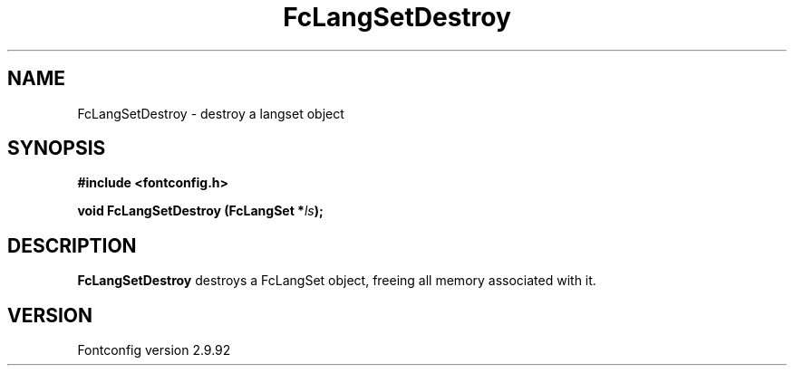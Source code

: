 .\" auto-generated by docbook2man-spec from docbook-utils package
.TH "FcLangSetDestroy" "3" "25 6月 2012" "" ""
.SH NAME
FcLangSetDestroy \- destroy a langset object
.SH SYNOPSIS
.nf
\fB#include <fontconfig.h>
.sp
void FcLangSetDestroy (FcLangSet *\fIls\fB);
.fi\fR
.SH "DESCRIPTION"
.PP
\fBFcLangSetDestroy\fR destroys a FcLangSet object, freeing
all memory associated with it.
.SH "VERSION"
.PP
Fontconfig version 2.9.92

